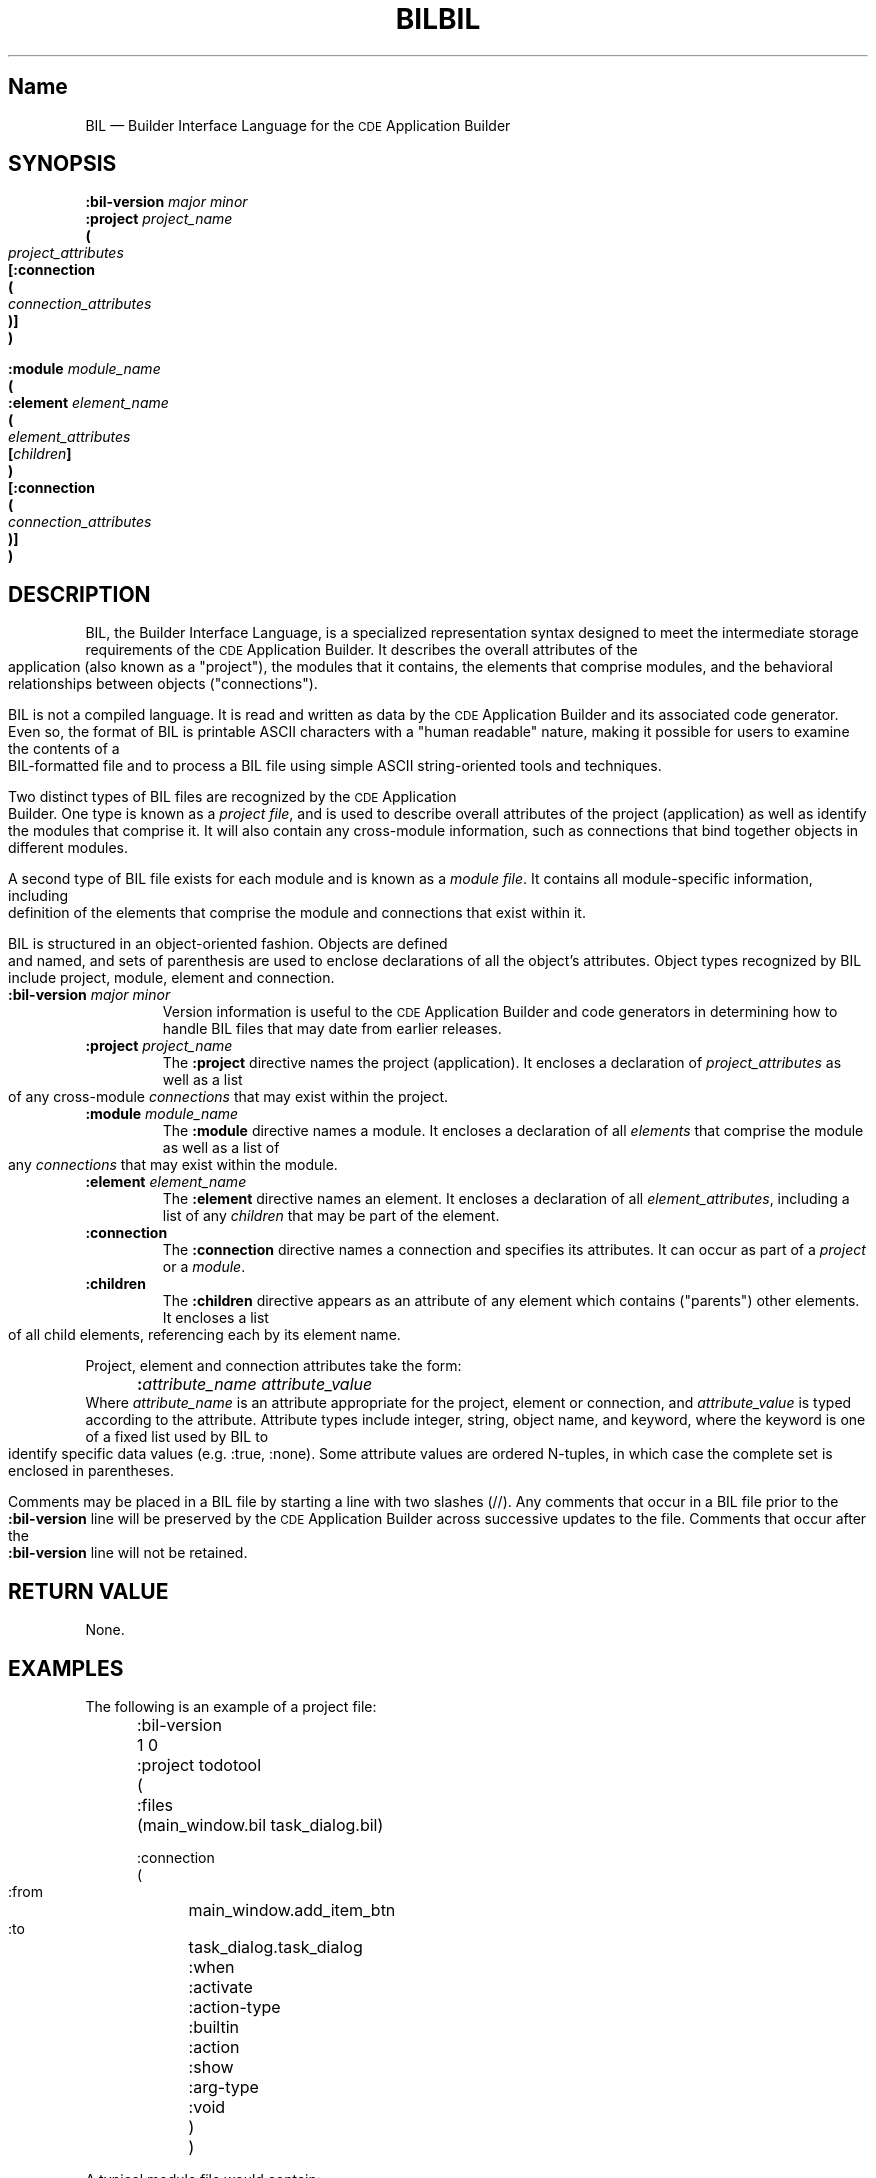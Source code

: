 .\" *************************************************************************
.\" **  (c) Copyright 1993, 1994 Hewlett-Packard Company
.\" **  (c) Copyright 1993, 1994 International Business Machines Corp.
.\" **  (c) Copyright 1993, 1994 Sun Microsystems, Inc.
.\" **  (c) Copyright 1993, 1994 Novell, Inc.
.\" *************************************************************************
.\"--- The above copyrights must appear at the top of each man page.
.\"---
.\"--- @(#)bil.4	1.1 09/14/94
.\"---
.\"--- ********  THIS IS THE SECTION 4 MAN PAGE TEMPLATE/STYLE GUIDE  *******
.\"---
.\"--- Substitute the appropriate text for items beginning and ending with `_'
.\"--- (for example, _Title_ and _Name_). 
.\"--- Be sure to use upper or lower case indicated for each item.
.\"--- 
.\"--- general style items:
.\"--- 
.\"--- Use \s-1CDE\s+1 whenever you want CDE.  The scripts will then pick up the
.\"--- correct trademark name for the X/Open version and use CDE for the man
.\"--- page.
.\"---
.\"--- Always spell out standard input, output, and error.
.\"--- 
.\"--- Never use "print" unless you are describing literal printing 
.\"--- operations; use "write to standard output [error]."
.\"--- 
.\"--- Be careful not to say "character" when you mean "byte."
.\"--- 
.\"--- Never change the case of a symbol such as a function name.  If it
.\"--- starts lowercase, you cannot start a sentence with it.
.\"--- 
.\"--- Do not use the second person form of address or imperatives when
.\"--- referring to the reader or application.
.\"--- 
.\"--- Avoid passive voice.
.\"--- 
.\"--- Call utilities utilities, not commands.  Utilities appear in italics.
.\"--- Use the following macro with a second argument for the section number.
.\"--- For example:   .Cm tt_session 1
.\"--- There is no section number for same page usage.
.\"--- 
.\"--- If no information is appropriate under a heading, say None or Not used.
.\"--- 
.\"--- Variable list example:
.\"--- .VL 12
.\"--- .LI foo
.\"--- text text text
.\"--- .LI averylongtagneedsabreak
.\"--- .br
.\"--- text text text
.\"--- .Lc R_OK
.\"--- text text text
.\"--- .LE
.\"--- 
.\"--- Bulleted list example:
.\"--- .VL 3
.\"--- .LI \(bu
.\"--- text text text
.\"--- .LI \(bu
.\"--- text text text
.\"--- .LE
.\"--- 
.\"--- Environment variables example:
.\"--- Use italics and all uppercase. Do not prefix with a $ in regular text,
.\"--- (only shell script examples)
.\"--- .I SHELL
.\"--- .IR LC_MESSAGES
.\"--- .LI \f2LANG\fP  [.VL list version]
.\"--- 
.\"--- Pathnames example:
.\"--- Use bold font
.\"--- .B /etc/passwd
.\"--- .BR \&.profile    [note the \& to protect leading dot]
.\"--- .LI \f3/tmp\fP
.\"---
.\"---  Functions in SYNOPSIS example:
.\"--- .SH SYNOPSIS
.\"--- .yS
.\"--- #include <Dt/Wsm.h>
.\"--- .sp 0.5v
.\"--- .ta \w'DtWsmCBContext DtWsmAddCurrentWorkspaceCallback('u
.\"--- DtWsmCBContext DtWsmAddCurrentWorkspaceCallback(Widget \f2widget\fP,
.\"--- 	DtWsmWsChangeProc \f2ws_change\fP,
.\"--- 	Pointer \f2client_data\fP)
.\"--- .sp 0.5v
.\"--- .ta \w'typedef void (*DtWsmWsChangeProc)('u
.\"--- typedef void (*DtWsmWsChangeProc)(Widget \f2widget\fP,
.\"--- 	Atom \f2aWs\fP,
.\"--- 	Pointer \f2client_data\fP)
.\"--- .yE
.\"---
.\"--- Functions in TEXT example (bold for X/Open; use \(mi for minus):
.\"--- .B \(mix
.\"--- .BR \(miy ;
.\"--- .BI \(mif " makefile"   [note space]
.\"--- \f3\(mif\ \fPmakefile\fP   [version of previous if you're breaking
.\"---				    across two lines]
.\"--- .LI \f3\(mia\0\f2level\f1 [.VL version; note usage of \0 as an internal
.\"--- 					space and the return to font 1]
.\"---
.\"--- Typographical Conventions
.\"---
.\"--- Use the following to denote font changes: italic = \f2, bold = \f3
.\"--- regular font = \f1.  These are used in the common source and are 
.\"--- translated by the sed scripts into the appropriate font needed for X/Open 
.\"--- or the SI.
.\"--- 
.\"--- Bold font is used for options and commands, filenames, keywords and 
.\"--- typenames.  It is also used to identify brackets surrounding optional 
.\"--- items in syntax, [].
.\"---
.\"--- Italic strings are used for emphasis or to identify the first instance
.\"--- of a word requiring definition.  Italic also denotes: variable names, 
.\"--- which are also shown in capitals; commands or utilities; external 
.\"--- variables; X Window System widgets; functions - these are shown as
.\"--- follows: \f2name\fP(), name without parentheses are either external
.\"--- variables or function family names.
.\"---
.\"--- Regular font is used for the names of constants and literals.
.\"---
.\"--- The notation <file.h> indicates a header file.
.\"--- 
.\"--- Names surrounded by braces, for example, {ARG_MAX}, represent symbolic
.\"--- limits or configuration values that may be declared in appropriate
.\"--- headers by means of the C #define construct.
.\"---
.\"--- Ellipses, . . . , are used to show that additional arguments are
.\"--- optional.
.\"--- 
.\"--- Syntax and code examples are shown in fixed-width font.  Brackets 
.\"--- shown in this font, [ ], are part of the syntax and do not indicate
.\"--- optional items.
.\"---
.\"--- Variables within syntax statements are shown in italic fixed-width font.
.\"---
.\"---
.\"--- Use the headings in the list below for Section 4 man pages in the order
.\"--- listed.  Use only these listed main headings.
.\"--- Headings use uppercase and are marked with the .SH macro.
.\"--- If the heading is more than one word, you must put the entire heading
.\"--- between quotes.
.\"--- You may use headings other than those in the list when 
.\"--- they help you organize the page; headings other than those in the list
.\"--- are subordinate to the listed main headings. Place subordinate 
.\"--- headings under the appropriate main heading.
.\"--- Examples of subordinate headings are described under the
.\"--- main headings in this template/style guide.
.\"--- There should be only one function per man page.
.\"--- 
.\"--- REQUIRED Headings for Section 4 man pages:
.\"--- NAME, SYNOPSIS, DESCRIPTION, "RETURN VALUE", EXAMPLES, 
.\"--- "APPLICATION USAGE", "SEE ALSO"
.na
.\"---
.\"----------------------------------------------------------------------------
.\"--- .TH Macro
.\"--- The .TH macro specifies information that applies to the man page as
.\"--- a whole.
.\"--- _Title_ is the name of the man page.  This should correspond to the
.\"--- first word under the NAME heading.  _#_ specifies the manual section in 
.\"--- which the page appears, where # is the number of the section.
.\"---
.\"--- .TH _Title _#_ 
.TH BIL 4
.TH BIL 4
.\"---
.\"----------------------------------------------------------------------------
.\"--- NAME
.\"--- Give the name of the entry and briefly state its purpose.
.\"--- This section is used by cross-referencing programs.  Hence, do not
.\"--- use any font changes or troff escape sequences in this section.
.\"--- After the name, use one space, an em dash \(em, and then another space
.\"--  before the summary.  
.\"--- Do not start the summary sentence with a capital letter or use
.\"--- any punctuation at the end.
.\"--- The summary line must be on one line (it can wrap). The reason for this
.\"--- is that some man page implementations build an index of man page values
.\"--- by reading through and getting the single line that follows the .SH NAME
.\"--- line.  The line doesn't have to fit on a terminal screen, but there
.\"--- can be only one physical new line on the line.
.\"--- Make the summary a simple declarative sentence. 
.\"--- For example:
.\"--- 
.\"--- DtInitialize \(em initialize the Desktop Services library
.\"---
.SH Name
BIL \(em Builder Interface Language for the \s-1CDE\s+1 Application Builder
.\"---
.\"----------------------------------------------------------------------------
.\"--- SYNOPSIS
.\"--- This section summarizes the use of the entry being described
.\"--- If it is necessary to include a header to use this interface,
.\"--- the names of such headers are shown, for example:
.\"---
.\"--- #include <Dt.h>
.\"--- 
.\"--- Begin the synopsis with the .yS macro and end the synopsis with the
.\"--- .yE macro.
.\"--- Use the .sp 0.5v request where a blank line would appear in a program.
.\"--- Use font 2 \f2 for substitutables.
.\"--- Use .ta for tabs.
.\"--- Do not use any spaces before or after parentheses.
.\"--- If the function is too long to fit on a single output line, break it 
.\"--- as in the example below.
.\"--- Synopsis example:
.\"--- 
.\"--- .SH SYNOPSIS
.\"--- .yS
.\"--- #include <Dt.h>
.\"--- need example
.\"--- .yE
.\"---
.SH SYNOPSIS
.ft 3
.fi
.na
.nf
\f3:bil-version\fP \f2major minor\fP
\f3:project\fP \f2project_name\fP
\f3(\fP
        \f2project_attributes\fP
[\f3:connection\fP
\f3(\fP
        \f2connection_attributes\fP
\f3)\fP]
\f3)\fP
.sp
\f3:module\fP \f2module_name\fP
\f3(\fP
\f3:element\fP \f2element_name\fP
\f3(\fP
        \f2element_attributes\fP
        [\f2children\fP]
\f3)\fP
[\f3:connection\fP
\f3(\fP
        \f2connection_attributes\fP
\f3)\fP]
\f3)\fP
.fi
.PP
.fi
.\"---
.\"----------------------------------------------------------------------------
.\"--- DESCRIPTION
.\"--- This section describes the functionality of the interface or header.
.\"--- Begin the DESCRIPTION heading with a brief description of the  
.\"--- component's default behavior.  
.\"--- When writing, use active voice and make it clear who or what the
.\"--- requirements are placed on.  For example:
.\"--- 
.\"--- Do not say:  When you are done with this implementation object, it should
.\"--- be freed. (Who frees it, the programmer or the implementation?) 
.\"--- 
.\"--- Make the component the grammatical subject
.\"--- of the first sentence; use the following wording; note that whenever
.\"--- you use the function name, use the .Fn request and put it on 
.\"--- a single line.  .Fn gets the correct font and puts in the trailing  
.\"--- "( )" with the correct spacing. 
.\"--- The 
.\"--- .Fn function_name 
.\"--- function . . . then use a present tense verb 
.\"--- describing what the function does.  The first sentence is often a 
.\"--- restatement of the NAME heading, possibly with more detail.  
.\"--- 
.\"--- For example:
.\"--- 
.\"--- The 
.\"--- .Fn DtInitialize
.\"--- function preforms the one-time initialization in the Desktop 
.\"--- Services library. 
.\"--- Applications must call 
.\"--- .Fn DtInitialize
.\"--- before calling any other Desktop Services library routine.
.\"---
.\"--- If you have arguments information, place it under this DESCRIPTION 
.\"--- section as running text (not tables).
.\"---
.\"--- Use the .I request for arguments.  For example:
.\"--- 
.\"--- The difference between 
.\"--- .Fn DtInitialize
.\"--- and 
.\"--- .Fn DtAppInitialize
.\"--- is whether
.\"--- .I appContext
.\"--- is specified
.\"--- .Fn DtInitialize
.\"--- uses the default Intrinsic
.\"--- .IR XtAppContext.
.\"---
.\"--- Code example:
.\"--- 
.\"--- .Cs I
.\"--- if (ferror(stdin)) {
.\"---         fprintf(stderr, "Read error on input file\n");
.\"---         exit(1);
.\"--- }
.\"--- exit(0);
.\"--- .Ce
.\"--- 
.SH DESCRIPTION
BIL, the Builder Interface Language, is a specialized representation syntax
designed to meet the intermediate storage requirements of the \s-1CDE\s+1
Application Builder.
It describes the overall attributes of the application (also known as a
"project"), the modules that it contains, the elements that 
comprise modules, and the behavioral relationships between objects 
("connections").
.PP
BIL is not a compiled language.
It is read and written as data by the \s-1CDE\s+1 Application Builder and its 
associated code generator.
Even so, the format of BIL is printable ASCII characters with a
"human readable" nature, making it possible for users to examine 
the contents of a BIL-formatted file and to process a BIL file 
using simple ASCII string-oriented tools and techniques.
.PP
Two distinct types of BIL files are recognized by the \s-1CDE\s+1 Application
Builder.
One type is known as a
.IR "project file" ,
and is used to describe overall attributes of the project (application) 
as well as identify the modules that comprise it.
It will also contain any cross-module information, such as connections
that bind together objects in different modules.
.PP
A second type of BIL file exists for each module and is known as a
.IR "module file" .
It contains all module-specific information, including definition of
the elements that comprise the module and connections that exist within
it.
.PP
BIL is structured in an object-oriented fashion.
Objects are defined and named, and sets of parenthesis are used to
enclose declarations of all the object's attributes. 
Object types recognized by BIL include project, module, element
and connection.
.TP
\f3:bil-version\fP \f2major minor\fP
Version information is useful to the \s-1CDE\s+1 Application Builder and 
code generators in determining how to handle BIL files that may
date from earlier releases.
.TP
\f3:project\fP \f2project_name\fP
The 
.B :project
directive names the project (application). 
It encloses a declaration of \f2project_attributes\fP
as well as a list of any cross-module \f2connections\fP
that may exist within the project.
.TP
\f3:module\fP \f2module_name\fP
The 
.B :module 
directive names a module.
It encloses a declaration of all \f2elements\fP that comprise the
module as well as a list of any \f2connections\fP
that may exist within the module.
.TP
\f3:element\fP \f2element_name\fP
The 
.B :element 
directive names an element.
It encloses a declaration of all \f2element_attributes\fP,
including a list of any \f2children\fP that may be part of the
element.
.TP
\f3:connection\fP
The
.B :connection
directive names a connection and 
specifies its attributes.
It can occur as part of a 
.I project 
or a 
.IR module .
.TP
\f3:children\fP
The
.B :children
directive appears as an attribute of any
element which contains ("parents") other
elements.
It encloses a list of all child elements,
referencing each by its element name.
.PP
Project, element and connection attributes take the form:
.sp .5
	\f3:\fP\f2attribute_name\fP        \f2attribute_value\fP
.sp .5
Where \f2attribute_name\fP is an attribute appropriate for the project,
element or connection, and \f2attribute_value\fP is typed according to the
attribute.  
Attribute types include integer, string, object name, and keyword, where
the keyword is one of a fixed list used by BIL to identify specific
data values (e.g. :true, :none).
Some attribute values are ordered N-tuples, in which case the
complete set is enclosed in parentheses.
.PP
Comments may be placed in a BIL file by starting a line with two slashes (//).
Any comments that occur in a BIL file prior to the 
.B :bil-version
line will be preserved by the
\s-1CDE\s+1 Application Builder
across successive updates to the file.
Comments that occur after the
.B :bil-version
line will not be retained.
.\"---
.\"----------------------------------------------------------------------------
.\"--- "RETURN VALUE"
.\"--- This section indicates the possible return values, if any.
.\"--- If the implementation can detect errors, "Successful completion" means
.\"--- that no error has been detected during execution of the function.  If 
.\"--- the implementation does detect an error, the error indicated.
.\"--- For functions where no errors are defined, "Successful completion" 
.\"--- means that if the implementation checks for errors, no error has been
.\"--- detected.  If the implementation can detect errors, and an error is
.\"--- detected, the indicated return value is returned and errno may be set.
.\"--- Use .Cn on a single line to produce a constant font.  For example:
.\"--- 
.\"--- .SH "RETURN VALUE"
.\"--- Upon successful completion,
.\"--- .Fn data or file_ format_name
.\"--- returns
.\"--- .Cn TRUE
.\"--- if such and such has been correctly initialized;
.\"--- otherwise, it returns
.\"--- .Cn FALSE
.\"--- 
.\"--- When writing, use active voice.  For example:
.\"---
.\"--- Do not say:  When such and such happens, minus one is returned.  
.\"--- Do say:  When such and such happens, the foo function returns minus one.
.\"--- 
.SH "RETURN VALUE"
None.
.BR 
.\"----------------------------------------------------------------------------
.\"--- ERRORS
.\"--- Errors are shown under the RETURN VALUES heading.
.\"---
.\"----------------------------------------------------------------------------
.\"--- EXAMPLES
.\"--- This section gives examples of usage, where appropriate.
.\"--- 
.SH EXAMPLES
.nf
.ta 2i
.PP
The following is an example of a project file:
.sp
.in +.5i
:bil-version	1 0
:project todotool
(
    :files	(main_window.bil task_dialog.bil)

:connection
(
    :from	main_window.add_item_btn
    :to	task_dialog.task_dialog
    :when	:activate
    :action-type	:builtin
    :action	:show
    :arg-type	:void
)
)
.in -.5i
.PP
A typical module file would contain:
.sp
.in +.5i
:bil-version	1 0
:module	task_dialog
(

:element	task_dialog
(
    :type	:dialog
    :x	649
    :y	499
    :width	354
    :height	57
    :bg-color	"white"
    :label	"Adding a New Task"
    :resizable	:true
    :has-footer	:false
    :visible	:false
    :children	(
        ctrl_panel
        activate_panel
    )
)
:element	ctrl_panel
(
    :type	:container
    :container-type	:relative
    :x	0
    :y	0
    :width	354
    :height	57
    :visible	:true
    :border-frame	:none
    :north-attachment	(:obj task_dialog 0)
    :south-attachment	(:obj task_dialog 0)
    :east-attachment	(:obj task_dialog 0)
    :west-attachment	(:point 0 0)
    :children	(
        task
    )
)
:element	task
(
    :type	:text-field
    :text-type	:alphanumeric
    :x	28
    :y	6
    :width	-1
    :height	-1
    :border-frame	:none
    :label-type	:string
    :label	"Task:"
    :label-position	:west
    :num-columns	32
    :max-length	80
    :read-only	:false
    :active	:true
    :visible	:true
    :north-attachment	(:point 0 6)
    :south-attachment	(:none 0 0)
    :east-attachment	(:none 0 0)
    :west-attachment	(:point 0 28)
)
:element	activate_panel
(
    :type	:container
    :container-type	:activate
    :x	-1
    :y	-1
    :width	-1
    :height	-1
    :visible	:true
    :border-frame	:etched-in
    :children	(
        ok_button
        cancel_button
        help_button
    )
)
:element	ok_button
(
    :type	:button
    :button-type	:push-button
    :x	-1
    :y	-1
    :width	-1
    :height	-1
    :border-frame	:none
    :label-type	:string
    :label-alignment	:center
    :label	"OK"
    :active	:true
    :visible	:true
    :north-attachment	(:grid-line 5 0)
    :south-attachment	(:grid-line 95 0)
    :east-attachment	(:grid-line 30 0)
    :west-attachment	(:grid-line 10 0)
)
:element	cancel_button
(
    :type	:button
    :button-type	:push-button
    :x	-1
    :y	-1
    :width	-1
    :height	-1
    :border-frame	:none
    :label-type	:string
    :label-alignment	:center
    :label	"Cancel"
    :active	:true
    :visible	:true
    :north-attachment	(:grid-line 5 0)
    :south-attachment	(:grid-line 95 0)
    :east-attachment	(:grid-line 60 0)
    :west-attachment	(:grid-line 40 0)
)
:element	help_button
(
    :type	:button
    :button-type	:push-button
    :x	-1
    :y	-1
    :width	-1
    :height	-1
    :border-frame	:none
    :label-type	:string
    :label-alignment	:center
    :label	"Help"
    :active	:true
    :visible	:true
    :north-attachment	(:grid-line 5 0)
    :south-attachment	(:grid-line 95 0)
    :east-attachment	(:grid-line 90 0)
    :west-attachment	(:grid-line 70 0)
)
:connection
(
    :from	ok_button
    :to	task_dialog
    :when	:activate
    :action-type	:builtin
    :action	:hide
    :arg-type	:void
)
:connection
(
    :from	cancel_button
    :to	task_dialog
    :when	:activate
    :action-type	:builtin
    :action	:hide
    :arg-type	:void
)
:connection
(
    :from	ok_button
    :when	:create
    :action-type	:call-function
    :action	confirm_taskCB
    :arg-type	:void
)
:connection
(
    :from	cancel_button
    :when	:create
    :action-type	:call-function
    :action	cancel_taskCB
    :arg-type	:void
)
)
.in -.5i
.fi
.\"---need something here 
.\"----------------------------------------------------------------------------
.\"--- Internationalization (I18n)
.\"--- If you are talking about a specific feature of the API, describe this 
.\"--- topic under the DESCRIPTION heading.  If you are trying to give guidance
.\"--- to programmers on things to look out for in I18n purposes, describe this
.\"--- topic under the APPLICATION USAGE heading.
.\"--- 
.\"----------------------------------------------------------------------------
.\"--- "APPLICATION USAGE"
.\"--- This section gives warnings and advice to application writers
.\"--- about the entry.
.\"---
.SH "APPLICATION USAGE"
Applications and application developers typically do not work
directly with BIL files, instead using them indirectly through
the \s-1CDE\s+1 Application Builder.
It may, however, be useful for them to understand the layout and
scope of BIL to satisfy particular application development needs
(e.g. to add specialized comments to BIL files or to examine them
to examine useful information (such as help text built-into a 
application)).
.\"--- 
.\"----------------------------------------------------------------------------
.\"--- "SEE ALSO"
.na
.\"--- This section gives references to related information.
.\"--- For example:
.\"--- 
.\"--- .SH "SEE ALSO"
.na
.\"--- .Hd <header_file.h> 5, if needed
.\"--- .Fn file_name include section number,
.\"--- .Fn file_name include section number,
.\"--- .Fn file_name include section number.
.\"--- 
.SH "SEE ALSO"
.na
.BR dtbuilder (1)
.BR dtcodegen (1)



















